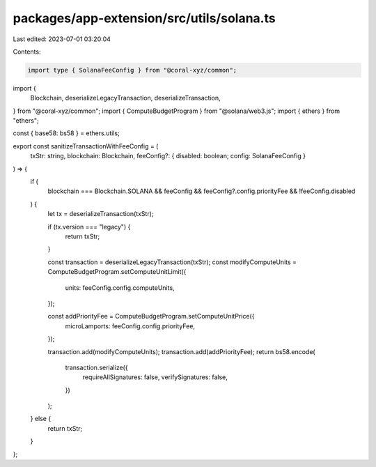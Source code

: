 packages/app-extension/src/utils/solana.ts
==========================================

Last edited: 2023-07-01 03:20:04

Contents:

.. code-block:: ts

    import type { SolanaFeeConfig } from "@coral-xyz/common";
import {
  Blockchain,
  deserializeLegacyTransaction,
  deserializeTransaction,
} from "@coral-xyz/common";
import { ComputeBudgetProgram } from "@solana/web3.js";
import { ethers } from "ethers";

const { base58: bs58 } = ethers.utils;

export const sanitizeTransactionWithFeeConfig = (
  txStr: string,
  blockchain: Blockchain,
  feeConfig?: { disabled: boolean; config: SolanaFeeConfig }
) => {
  if (
    blockchain === Blockchain.SOLANA &&
    feeConfig &&
    feeConfig?.config.priorityFee &&
    !feeConfig.disabled
  ) {
    let tx = deserializeTransaction(txStr);

    if (tx.version === "legacy") {
      return txStr;
    }

    const transaction = deserializeLegacyTransaction(txStr);
    const modifyComputeUnits = ComputeBudgetProgram.setComputeUnitLimit({
      units: feeConfig.config.computeUnits,
    });

    const addPriorityFee = ComputeBudgetProgram.setComputeUnitPrice({
      microLamports: feeConfig.config.priorityFee,
    });

    transaction.add(modifyComputeUnits);
    transaction.add(addPriorityFee);
    return bs58.encode(
      transaction.serialize({
        requireAllSignatures: false,
        verifySignatures: false,
      })
    );
  } else {
    return txStr;
  }
};


